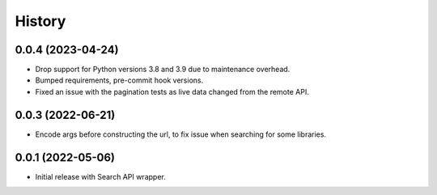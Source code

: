 =======
History
=======

0.0.4 (2023-04-24)
------------------

* Drop support for Python versions 3.8 and 3.9 due to maintenance overhead.
* Bumped requirements, pre-commit hook versions.
* Fixed an issue with the pagination tests as live data changed from the remote API.

0.0.3 (2022-06-21)
------------------

* Encode args before constructing the url, to fix issue when searching for some libraries.

0.0.1 (2022-05-06)
------------------

* Initial release with Search API wrapper.
